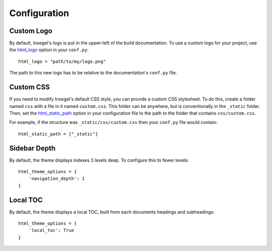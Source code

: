 =============
Configuration
=============

Custom Logo
===========

By default, Insegel's logo is put in the upper-left of the build documentation.
To use a custom logo for your project, use the `html_logo`_ option in your
``conf.py``::

    html_logo = "path/to/my/logo.png"

The path to this new logo has to be relative to the documentation's ``conf.py``
file.

Custom CSS
==========

If you need to modify Insegel's default CSS style, you can provide a custom CSS
stylesheet. To do this, create a folder named ``css`` with a file in it named
``custom.css``. This folder can be anywhere, but is conventionally in the ``_static``
folder. Then, set the `html_static_path`_ option in your configuration file to
the path to the folder that contains ``css/custom.css``.

For example, if the structure was ``_static/css/custom.css`` then your ``conf.py``
file would contain::

    html_static_path = ["_static"]


Sidebar Depth
=============

By default, the theme displays indexes 3 levels deep. To configure this to fewer
levels::

    html_theme_options = {
        'navigation_depth': 1
    }

Local TOC
=========

By default, the theme displays a local TOC, built from each documents headings and subheadings::

    html_theme_options = {
        'local_toc': True
    }


.. _html_logo: https://www.sphinx-doc.org/en/master/usage/configuration.html#confval-html_logo
.. _html_static_path: https://www.sphinx-doc.org/en/master/usage/configuration.html#confval-html_static_path
